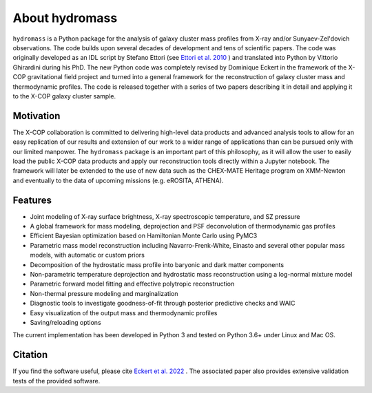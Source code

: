 About hydromass
===============

``hydromass`` is a Python package for the analysis of galaxy cluster mass profiles from X-ray and/or Sunyaev-Zel'dovich observations. The code builds upon several decades of development and tens of scientific papers. The code was originally developed as an IDL script by Stefano Ettori (see `Ettori et al. 2010 <https://ui.adsabs.harvard.edu/abs/2010A%26A...524A..68E/abstract>`_ ) and translated into Python by Vittorio Ghirardini during his PhD. The new Python code was completely revised by Dominique Eckert in the framework of the X-COP gravitational field project and turned into a general framework for the reconstruction of galaxy cluster mass and thermodynamic profiles. The code is released together with a series of two papers describing it in detail and applying it to the X-COP galaxy cluster sample.


Motivation
**********

The X-COP collaboration is committed to delivering high-level data products and advanced analysis tools to allow for an easy replication of our results and extension of our work to a wider range of applications than can be pursued only with our limited manpower. The ``hydromass`` package is an important part of this philosophy, as it will allow the user to easily load the public X-COP data products and apply our reconstruction tools directly within a Jupyter notebook. The framework will later be extended to the use of new data such as the CHEX-MATE Heritage program on XMM-Newton and eventually to the data of upcoming missions (e.g. eROSITA, ATHENA).

Features
********

- Joint modeling of X-ray surface brightness, X-ray spectroscopic temperature, and SZ pressure
- A global framework for mass modeling, deprojection and PSF deconvolution of thermodynamic gas profiles
- Efficient Bayesian optimization based on Hamiltonian Monte Carlo using PyMC3
- Parametric mass model reconstruction including Navarro-Frenk-White, Einasto and several other popular mass models, with automatic or custom priors
- Decomposition of the hydrostatic mass profile into baryonic and dark matter components
- Non-parametric temperature deprojection and hydrostatic mass reconstruction using a log-normal mixture model
- Parametric forward model fitting and effective polytropic reconstruction
- Non-thermal pressure modeling and marginalization
- Diagnostic tools to investigate goodness-of-fit through posterior predictive checks and WAIC
- Easy visualization of the output mass and thermodynamic profiles
- Saving/reloading options

The current implementation has been developed in Python 3 and tested on Python 3.6+ under Linux and Mac OS.

Citation
********
If you find the software useful, please cite `Eckert et al. 2022 <https://ui.adsabs.harvard.edu/abs/2022A%26A...662A.123E/abstract>`_ . The associated paper also provides extensive validation tests of the provided software.

